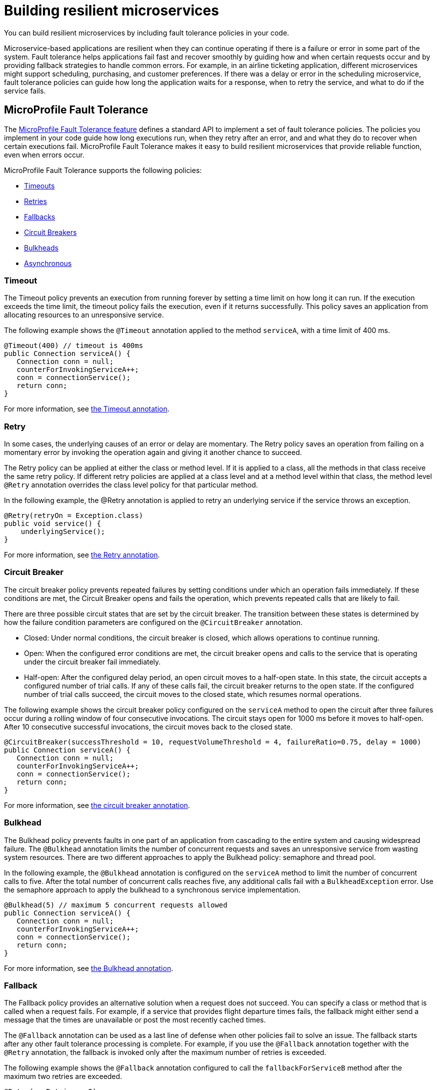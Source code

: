 // Copyright (c) 2019 IBM Corporation and others.
// Licensed under Creative Commons Attribution-NoDerivatives
// 4.0 International (CC BY-ND 4.0)
//   https://creativecommons.org/licenses/by-nd/4.0/
//
// Contributors:
//     IBM Corporation
//
:page-description: You can build resilient microservices by including fault tolerance policies in your code.
:seo-title: Building resilient microservices
:seo-description: You can build resilient microservices by including fault tolerance policies, such as Timeout, Fallback, Bulkhead and Circuit Breaker, in your code.
:page-layout: general-reference
:page-type: general
= Building resilient microservices

You can build resilient microservices by including fault tolerance policies in your code.

Microservice-based applications are resilient when they can continue operating if there is a failure or error in some part of the system. Fault tolerance helps applications fail fast and recover smoothly by guiding how and when certain requests occur and by providing fallback strategies to handle common errors. For example, in an airline ticketing application, different microservices might support scheduling, purchasing, and customer preferences. If there was a delay or error in the scheduling microservice, fault tolerance policies can guide how long the application waits for a response, when to retry the service, and what to do if the service fails.

== MicroProfile Fault Tolerance

The link:https://download.eclipse.org/microprofile/microprofile-fault-tolerance-2.0/microprofile-fault-tolerance-spec.html[MicroProfile Fault Tolerance feature] defines a standard API to implement a set of fault tolerance policies. The policies you implement in your code guide how long executions run, when they retry after an error, and and what they do to recover when certain executions fail. MicroProfile Fault Tolerance makes it easy to build resilient microservices that provide reliable function, even when errors occur.

MicroProfile Fault Tolerance supports the following policies:

- <<#timeout,Timeouts>>
- <<#retry,Retries>>
- <<#fallback,Fallbacks>>
- <<#circuit,Circuit Breakers>>
- <<#bulkhead,Bulkheads>>
- <<#asynchronous, Asynchronous>>

[#timeout]
=== Timeout

The Timeout policy prevents an execution from running forever by setting a time limit on how long it can run. If the execution exceeds the time limit, the timeout policy fails the execution, even if it returns successfully. This policy saves an application from allocating resources to an unresponsive service.

The following example shows the `@Timeout` annotation applied to the method `serviceA`, with a time limit of 400 ms.

[source,java]
----
@Timeout(400) // timeout is 400ms
public Connection serviceA() {
   Connection conn = null;
   counterForInvokingServiceA++;
   conn = connectionService();
   return conn;
}
----

For more information, see link:https://openliberty.io/docs/ref/microprofile/3.0/#package=org/eclipse/microprofile/faulttolerance/package-frame.html&class=org/eclipse/microprofile/faulttolerance/Timeout.html[the Timeout annotation].

[#retry]
=== Retry

In some cases, the underlying causes of an error or delay are momentary. The Retry policy saves an operation from failing on a momentary error by invoking the operation again and giving it another chance to succeed.

The Retry policy can be applied at either the class or method level.  If it is applied to a class, all the methods in that class receive the same retry policy. If different retry policies are applied at a class level and at a method level within that class, the method level `@Retry` annotation overrides the class level policy for that particular method.

In the following example, the @Retry annotation is applied to retry an underlying service if the service throws an exception.

[source,java]
----
@Retry(retryOn = Exception.class)
public void service() {
    underlyingService();
}

----

For more information, see link:https://openliberty.io/docs/ref/microprofile/3.0/#package=org/eclipse/microprofile/faulttolerance/package-frame.html&class=org/eclipse/microprofile/faulttolerance/Retry.html[the Retry annotation].

[#circuit]
=== Circuit Breaker

The circuit breaker policy prevents repeated failures by setting conditions under which an operation fails immediately. If these conditions are met, the Circuit Breaker opens and fails the operation, which prevents repeated calls that are likely to fail.

There are three possible circuit states that are set by the circuit breaker. The transition between these states is determined by how the failure condition parameters are configured on the `@CircuitBreaker` annotation.

- Closed: Under normal conditions, the circuit breaker is closed, which allows operations to continue running.
- Open: When the configured error conditions are met, the circuit breaker opens and calls to the service that is operating under the circuit breaker fail immediately.
- Half-open: After the configured delay period, an open circuit moves to a half-open state. In this state, the circuit accepts a configured number of trial calls. If any of these calls fail, the circuit breaker returns to the open state. If the configured number of trial calls succeed, the circuit moves to the closed state, which resumes normal operations.

The following example shows the circuit breaker policy configured on the `serviceA` method to open the circuit after three failures occur during a rolling window of four consecutive invocations. The circuit stays open for 1000 ms before it moves to half-open. After 10 consecutive successful invocations, the circuit moves back to the closed state.

[source,java]
----
@CircuitBreaker(successThreshold = 10, requestVolumeThreshold = 4, failureRatio=0.75, delay = 1000)
public Connection serviceA() {
   Connection conn = null;
   counterForInvokingServiceA++;
   conn = connectionService();
   return conn;
}
----

For more information, see link:https://openliberty.io/docs/ref/microprofile/3.0/#package=org/eclipse/microprofile/faulttolerance/package-frame.html&class=org/eclipse/microprofile/faulttolerance/CircuitBreaker.html[the circuit breaker annotation].

[#bulkhead]
=== Bulkhead

The Bulkhead policy prevents faults in one part of an application from cascading to the entire system and causing widespread failure. The `@Bulkhead` annotation limits the number of concurrent requests and saves an unresponsive service from wasting system resources. There are two different approaches to apply the Bulkhead policy: semaphore and thread pool.

In the following example, the `@Bulkhead` annotation is configured on the `serviceA` method to limit the number of concurrent calls to five. After the total number of concurrent calls reaches five, any additional calls fail with a `BulkheadException` error. Use the semaphore approach to apply the bulkhead to a synchronous service implementation.

[source,java]
----
@Bulkhead(5) // maximum 5 concurrent requests allowed
public Connection serviceA() {
   Connection conn = null;
   counterForInvokingServiceA++;
   conn = connectionService();
   return conn;
}
----

For more information, see link:https://openliberty.io/docs/ref/microprofile/3.0/#package=org/eclipse/microprofile/faulttolerance/package-frame.html&class=org/eclipse/microprofile/faulttolerance/Bulkhead.html[the Bulkhead annotation].

[#fallback]
=== Fallback

The Fallback policy provides an alternative solution when a request does not succeed. You can specify a class or method that is called when a request fails. For example, if a service that provides flight departure times fails, the fallback might either send a message that the times are unavailable or post the most recently cached times.

The `@Fallback` annotation can be used as a last line of defense when other policies fail to solve an issue. The fallback starts after any other fault tolerance processing is complete. For example,  if you use the `@Fallback` annotation together with the `@Retry` annotation, the fallback is invoked only after the maximum number of retries is exceeded.

The following example shows the `@Fallback` annotation configured to call the `fallbackForServiceB` method after the maximum two retries are exceeded.

[source,java]
----
@Retry(maxRetries = 2)
  @Fallback(fallbackMethod= "fallbackForServiceB")
  public String serviceB() {
      counterForInvokingServiceB++;
     return nameService();
  }

  private String fallbackForServiceB() {
      return "myFallback";
  }
----

For more information, see link:https://openliberty.io/docs/ref/microprofile/3.0/#package=org/eclipse/microprofile/faulttolerance/package-frame.html&class=org/eclipse/microprofile/faulttolerance/Fallback.html[the Fallback annotation].

[#asynchronous]
=== Asynchronous

You can use the Asynchronous policy to configure the completion of a request so that it occurs on a separate thread from where the request was received. With this policy, a thread can continue to receive requests while it waits for execution to complete on a separate thread. When you use this notation together with other fault tolerance policies, any fault tolerance processing occurs on a different thread.

This configuration helps build resiliency into a microservice because fault tolerance policies such as Retry and Fallback can run on a different thread from where the initial call was received. That initial thread can continue receiving calls rather than having to wait for fault tolerance to resolve. The initial thread returns a `CompletionStage` object, which is completed after the execution thread is finished, whether successfully or by exception.

The following example shows an `@Asynchronous` annotation that is implemented on the `serviceA` method. In this configuration, a request to the `serviceA` method returns a `CompletionStage` object immediately while the execution of the method occurs on a different thread.

[source,java]
----
@Asynchronous
public CompletionStage<Connection> serviceA() {
   Connection conn = null;
   counterForInvokingServiceA++;
   conn = connectionService();
   return CompletableFuture.completedFuture(conn);
}
----

For more information, see link:https://openliberty.io/docs/ref/microprofile/3.0/#package=org/eclipse/microprofile/faulttolerance/package-frame.html&class=org/eclipse/microprofile/faulttolerance/Asynchronous.html[the Asynchronous annotation].

== Coordinating multiple fault tolerance polices

You can maximize the resiliency of your application by configuring multiple fault tolerance policies to work together. In the following example, an airline ticket application can recover from an outage in a ticket pricing microservice (`priceService`) by implementing the timeout, asynchronous and fallback policies. In this configuration, the `@Asynchronous` annotation immediately returns a CompletionStage object while the request to the pricing microservice is handled on a new thread. If the request waits for longer than 300 milliseconds, a TimeoutException is thrown on the new thread. Then, the TimeoutException triggers the fallback policy, which calls a method that might either display an error message or return the most recent cached pricing information. The result is then returned to the CompletionStage object.

[source,java]
----
@Asynchronous
@Timeout(300)
​ @Fallback(fallbackMethod= "fallbackForpriceService")
 public CompletionStage<Connection> priceService() {
     CompletableFuture<U> future = new CompletableFuture<>();
     future.completeExceptionally(new TimeoutException("Failure"));
     return future;
}

private String fallbackForpriceService() {
        return "myFallback";
}

----

== What to do next

Ready to start building more resilient microservices with MicroProfile Fault Tolerance? Check out the following guides to learn how different fault tolerance policies can work together to make your microservices resilient, reliable, and robust.

* To explore how to use the Fallback policy to reduce the impact of failures and ensure continued operation, see link:https://www.openliberty.io/guides/microprofile-fallback.html[Building fault-tolerant microservices with the @Fallback annotation].

* To learn how to use the Timeout and Retry policies to make your microservices more resilient to common network problems, see link:https://www.openliberty.io/guides/retry-timeout.html[Failing fast and recovering from errors].

* To learn how to use the Bulkhead, Asynchronous, and Fallback policies to  prevent faults from stopping an entire system, see link:https://www.openliberty.io/guides/bulkhead.html[Limiting the number of concurrent requests to microservices].

* To learn how to use the Circuit Breaker and Fallback policies to prevent repeated failed calls to a service, see link:https://www.openliberty.io/guides/circuit-breaker.html[Preventing repeated failed calls to microservices].
